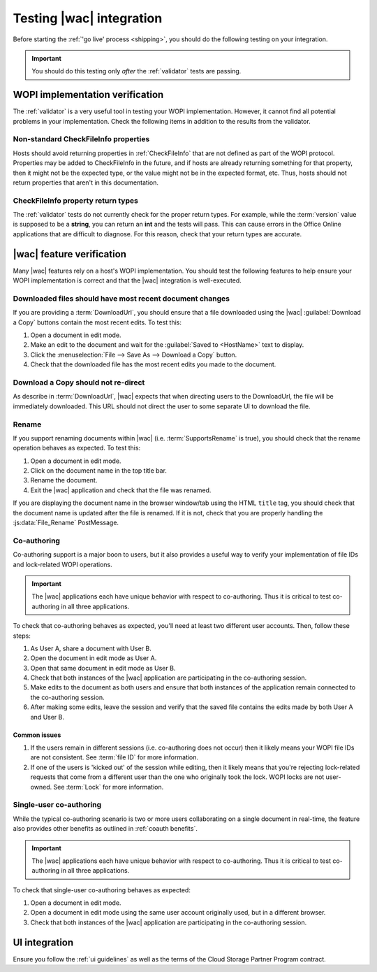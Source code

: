 
..  _testing:

Testing |wac| integration
=========================

Before starting the :ref:`'go live' process <shipping>`, you should do the following testing on your integration.

..  important::
    You should do this testing only *after* the :ref:`validator` tests are passing.


WOPI implementation verification
--------------------------------

The :ref:`validator` is a very useful tool in testing your WOPI implementation. However, it cannot find all potential
problems in your implementation. Check the following items in addition to the results from the validator.


Non-standard CheckFileInfo properties
~~~~~~~~~~~~~~~~~~~~~~~~~~~~~~~~~~~~~

Hosts should avoid returning properties in :ref:`CheckFileInfo` that are not defined as part of the WOPI protocol.
Properties may be added to CheckFileInfo in the future, and if hosts are already returning something for that property,
then it might not be the expected type, or the value might not be in the expected format, etc. Thus, hosts should not
return properties that aren't in this documentation.


CheckFileInfo property return types
~~~~~~~~~~~~~~~~~~~~~~~~~~~~~~~~~~~

The :ref:`validator` tests do not currently check for the proper return types. For example, while the :term:`version`
value is supposed to be a **string**, you can return an **int** and the tests will pass. This can cause errors in the
Office Online applications that are difficult to diagnose. For this reason, check that your return types are accurate.


|wac| feature verification
--------------------------

Many |wac| features rely on a host's WOPI implementation. You should test the following features to help ensure your
WOPI implementation is correct and that the |wac| integration is well-executed.


Downloaded files should have most recent document changes
~~~~~~~~~~~~~~~~~~~~~~~~~~~~~~~~~~~~~~~~~~~~~~~~~~~~~~~~~

If you are providing a :term:`DownloadUrl`, you should ensure that a file downloaded using the |wac|
:guilabel:`Download a Copy` buttons contain the most recent edits. To test this:

#.  Open a document in edit mode.
#.  Make an edit to the document and wait for the :guilabel:`Saved to <HostName>` text to display.
#.  Click the :menuselection:`File --> Save As --> Download a Copy` button.
#.  Check that the downloaded file has the most recent edits you made to the document.


Download a Copy should not re-direct
~~~~~~~~~~~~~~~~~~~~~~~~~~~~~~~~~~~~

As describe in :term:`DownloadUrl`, |wac| expects that when directing users to the DownloadUrl, the file will be
immediately downloaded. This URL should not direct the user to some separate UI to download the file.


Rename
~~~~~~

If you support renaming documents within |wac| (i.e. :term:`SupportsRename` is true), you should check that
the rename operation behaves as expected. To test this:

#.  Open a document in edit mode.
#.  Click on the document name in the top title bar.
#.  Rename the document.
#.  Exit the |wac| application and check that the file was renamed.

If you are displaying the document name in the browser window/tab using the HTML ``title`` tag, you should check that
the document name is updated after the file is renamed. If it is not, check that you are properly handling the
:js:data:`File_Rename` PostMessage.


Co-authoring
~~~~~~~~~~~~

Co-authoring support is a major boon to users, but it also provides a useful way to verify your implementation of
file IDs and lock-related WOPI operations.

..  important::

    The |wac| applications each have unique behavior with respect to co-authoring. Thus it is critical to test
    co-authoring in all three applications.

To check that co-authoring behaves as expected, you'll need at least two different user accounts. Then, follow these
steps:

#.  As User A, share a document with User B.
#.  Open the document in edit mode as User A.
#.  Open that same document in edit mode as User B.
#.  Check that both instances of the |wac| application are participating in the co-authoring session.
#.  Make edits to the document as both users and ensure that both instances of the application remain connected to
    the co-authoring session.
#.  After making some edits, leave the session and verify that the saved file contains the edits made by both User A
    and User B.

Common issues
^^^^^^^^^^^^^

#.  If the users remain in different sessions (i.e. co-authoring does not occur) then it likely means your WOPI file
    IDs are not consistent. See :term:`file ID` for more information.
#.  If one of the users is 'kicked out' of the session while editing, then it likely means that you're rejecting
    lock-related requests that come from a different user than the one who originally took the lock. WOPI locks are
    not user-owned. See :term:`Lock` for more information.


Single-user co-authoring
~~~~~~~~~~~~~~~~~~~~~~~~

While the typical co-authoring scenario is two or more users collaborating on a single document in real-time, the
feature also provides other benefits as outlined in :ref:`coauth benefits`.

..  important::

    The |wac| applications each have unique behavior with respect to co-authoring. Thus it is critical to test
    co-authoring in all three applications.

To check that single-user co-authoring behaves as expected:

#.  Open a document in edit mode.
#.  Open a document in edit mode using the same user account originally used, but in a different browser.
#.  Check that both instances of the |wac| application are participating in the co-authoring session.


UI integration
--------------

Ensure you follow the :ref:`ui guidelines` as well as the terms of the Cloud Storage Partner Program contract.
